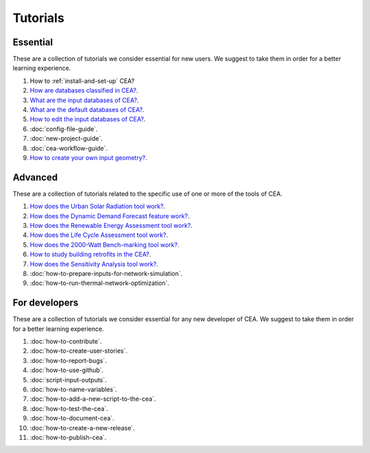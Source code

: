 Tutorials
==========

Essential
----------

These are a collection of tutorials we consider essential for new users. We suggest to take them in order for a better learning experience.

#. How to :ref:`install-and-set-up` CEA?
#. `How are databases classified in CEA? <https://docs.google.com/presentation/d/1ECZJNMyTH057jbrpc4QIyfrh1cWaNbR_tThuvdOqlS8/edit?usp=sharing>`__.
#. `What are the input databases of CEA? <https://docs.google.com/presentation/d/14cgSAhNGnjTDLx_rco9mWU9FFLk0s50FBd_ud9AK7pU/edit?usp=sharing>`__.
#. `What are the default databases of CEA? <https://docs.google.com/presentation/d/1xMG-Vhmqh0jwdLih6WgwFzJrzhlPGdocQKdzZvYnviI/edit?usp=sharing>`__.
#. `How to edit the input databases of CEA? <https://docs.google.com/presentation/d/16LXsu0vbllRL-in_taABuiThJ2uMP9Q05m3ORdaQrvU/edit?usp=sharing>`__.
#. :doc:`config-file-guide`.
#. :doc:`new-project-guide`.
#. :doc:`cea-workflow-guide`.
#. `How to create your own input geometry? <https://cityenergyanalyst.com/creating-multiple-scenarios#create-new-geometry>`__.

Advanced
---------

These are a collection of tutorials related to the specific use of one or more of the tools of CEA.

#. `How does the Urban Solar Radiation tool work? <https://docs.google.com/presentation/d/1tPRfh0N-b31jf2DuNhfzLOaadhI9iTImCansuO_ldVs/edit?usp=sharing>`__.
#. `How does the Dynamic Demand Forecast feature work? <https://docs.google.com/presentation/d/1o-xfDRPpt7zY2rxcsbTjmVwGqbWXSi_IrxKSaer59-M/edit?usp=sharing>`__.
#. `How does the Renewable Energy Assessment tool work? <https://docs.google.com/presentation/d/1aLwicIC2RLbwXnq57B29v7ixdY8y-O80Po2uDYtRIiA/edit?usp=sharing>`__.
#. `How does the Life Cycle Assessment tool work? <https://docs.google.com/presentation/d/1pjIVo0UUWJdgnHHs7OktD-r46jBMJ-tBg7DdAHwTWFY/edit?usp=sharing>`__.
#. `How does the 2000-Watt Bench-marking tool work? <https://docs.google.com/presentation/d/1z9c48-prcs-Zw48959p4d2o972MPZ6J_NOTFthlM-0I/edit?usp=sharing>`__.
#. `How to study building retrofits in the CEA?  <https://docs.google.com/presentation/d/1UNWl_XRJzXwKqV61DpQDC_i41pKmCgzdWaDcDVu7skU/edit?usp=sharing>`__.
#. `How does the Sensitivity Analysis tool work? <https://docs.google.com/presentation/d/1_Jn8JTg2Jj7pJbPcrIl5noMwNlPRWFMfWQpsE7HY-8c/edit?usp=sharing>`__.
#. :doc:`how-to-prepare-inputs-for-network-simulation`.
#. :doc:`how-to-run-thermal-network-optimization`.


For developers
--------------

These are a collection of tutorials we consider essential for any new developer of CEA. We suggest to take them in order for a better learning experience.

#. :doc:`how-to-contribute`.
#. :doc:`how-to-create-user-stories`.
#. :doc:`how-to-report-bugs`.
#. :doc:`how-to-use-github`.
#. :doc:`script-input-outputs`.
#. :doc:`how-to-name-variables`.
#. :doc:`how-to-add-a-new-script-to-the-cea`.
#. :doc:`how-to-test-the-cea`.
#. :doc:`how-to-document-cea`.
#. :doc:`how-to-create-a-new-release`.
#. :doc:`how-to-publish-cea`.